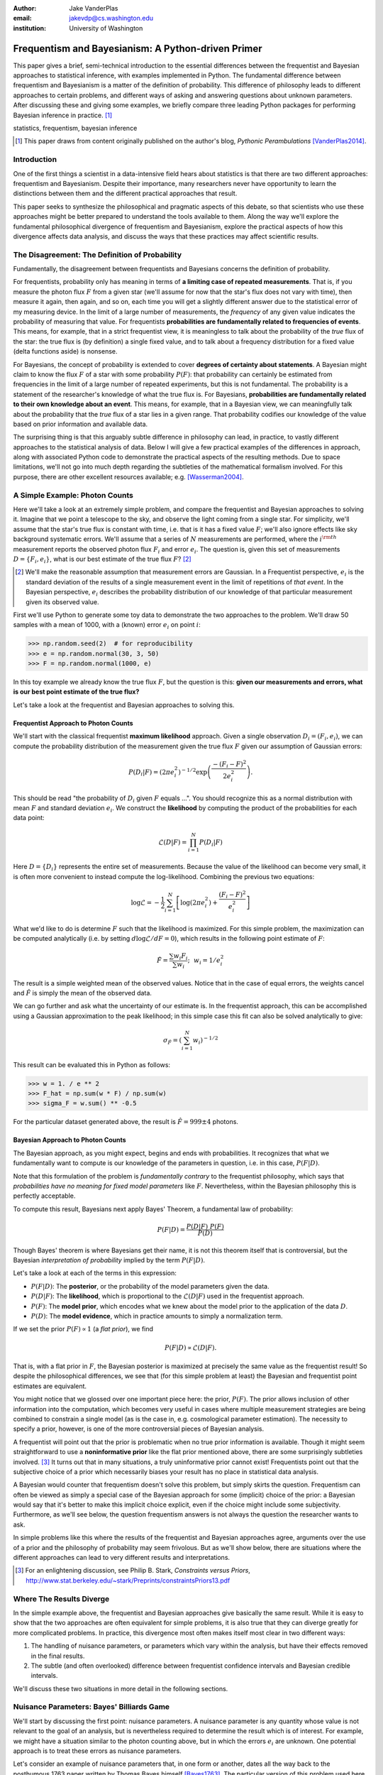 :author: Jake VanderPlas
:email: jakevdp@cs.washington.edu
:institution: University of Washington

---------------------------------------------------
Frequentism and Bayesianism: A Python-driven Primer
---------------------------------------------------

.. class:: abstract

   This paper gives a brief, semi-technical introduction to the essential differences between the frequentist and Bayesian approaches to statistical inference, with examples implemented in Python. The fundamental difference between frequentism and Bayesianism is a matter of the definition of probability. This difference of philosophy leads to different approaches to certain problems, and different ways of asking and answering questions about unknown parameters. After discussing these and giving some examples, we briefly compare three leading Python packages for performing Bayesian inference in practice. [#blog]_

.. class:: keywords

   statistics, frequentism, bayesian inference

.. [#blog] This paper draws from content originally published on the author's blog, *Pythonic Perambulations* [VanderPlas2014]_.

Introduction
------------

One of the first things a scientist in a data-intensive field hears about statistics is that there are two different approaches: frequentism and Bayesianism. Despite their importance, many researchers never have opportunity to learn the distinctions between them and the different practical approaches that result.

This paper seeks to synthesize the philosophical and pragmatic aspects of this debate, so that scientists who use these approaches might be better prepared to understand the tools available to them. Along the way we'll explore the fundamental philosophical divergence of frequentism and Bayesianism, explore the practical aspects of how this divergence affects data analysis, and discuss the ways that these practices may affect scientific results.


The Disagreement: The Definition of Probability
-----------------------------------------------
Fundamentally, the disagreement between frequentists and Bayesians concerns the definition of probability.

For frequentists, probability only has meaning in terms of **a limiting case of repeated measurements**. That is, if you measure the photon flux :math:`F` from a given star (we'll assume for now that the star's flux does not vary with time), then measure it again, then again, and so on, each time you will get a slightly different answer due to the statistical error of my measuring device. In the limit of a large number of measurements, the *frequency* of any given value indicates the probability of measuring that value.  For frequentists **probabilities are fundamentally related to frequencies of events**. This means, for example, that in a strict frequentist view, it is meaningless to talk about the probability of the *true* flux of the star: the true flux is (by definition) a single fixed value, and to talk about a frequency distribution for a fixed value (delta functions aside) is nonsense.

For Bayesians, the concept of probability is extended to cover **degrees of certainty about statements**. A Bayesian might claim to know the flux :math:`F` of a star with some probability :math:`P(F)`: that probability can certainly be estimated from frequencies in the limit of a large number of repeated experiments, but this is not fundamental. The probability is a statement of the researcher's knowledge of what the true flux is. For Bayesians, **probabilities are fundamentally related to their own knowledge about an event**. This means, for example, that in a Bayesian view, we can meaningfully talk about the probability that the *true* flux of a star lies in a given range.  That probability codifies our knowledge of the value based on prior information and available data.

The surprising thing is that this arguably subtle difference in philosophy can lead, in practice, to vastly different approaches to the statistical analysis of data.  Below I will give a few practical examples of the differences in approach, along with associated Python code to demonstrate the practical aspects of the resulting methods. Due to space limitations, we'll not go into much depth regarding the subtleties of the mathematical formalism involved. For this purpose, there are other excellent resources available; e.g. [Wasserman2004]_.


A Simple Example: Photon Counts
-------------------------------
Here we'll take a look at an extremely simple problem, and compare the frequentist and Bayesian approaches to solving it. Imagine that we point a telescope to the sky, and observe the light coming from a single star. For simplicity, we'll assume that the star's true flux is constant with time, i.e. that is it has a fixed value :math:`F`; we'll also ignore effects like sky background systematic errors. We'll assume that a series of :math:`N` measurements are performed, where the :math:`i^{\rm th}` measurement reports the observed photon flux :math:`F_i` and error :math:`e_i`. The question is, given this set of measurements :math:`D = \{F_i,e_i\}`, what is our best estimate of the true flux :math:`F`? [#note_about_errors]_ 

.. [#note_about_errors] We'll make the reasonable assumption that measurement errors are Gaussian. In a Frequentist perspective, :math:`e_i` is the standard deviation of the results of a single measurement event in the limit of repetitions of *that event*. In the Bayesian perspective, :math:`e_i` describes the probability distribution of our knowledge of that particular measurement given its observed value.

First we'll use Python to generate some toy data to demonstrate the two approaches to the problem. We'll draw 50 samples with a mean of 1000, with a (known) error :math:`e_i` on point :math:`i`:

.. code-block:: python

    >>> np.random.seed(2)  # for reproducibility
    >>> e = np.random.normal(30, 3, 50)
    >>> F = np.random.normal(1000, e)

In this toy example we already know the true flux :math:`F`, but the question is this: **given our measurements and errors, what is our best point estimate of the true flux?**

Let's take a look at the frequentist and Bayesian approaches to solving this.


Frequentist Approach to Photon Counts
~~~~~~~~~~~~~~~~~~~~~~~~~~~~~~~~~~~~~
We'll start with the classical frequentist **maximum likelihood** approach. Given a single observation :math:`D_i = (F_i, e_i)`, we can compute the probability distribution of the measurement given the true flux :math:`F` given our assumption of Gaussian errors:

.. math::

    P(D_i|F) = \left(2\pi e_i^2\right)^{-1/2} \exp{\left(\frac{-(F_i - F)^2}{2 e_i^2}\right)}.

This should be read "the probability of :math:`D_i` given :math:`F` equals ...". You should recognize this as a normal distribution with mean :math:`F` and standard deviation :math:`e_i`. We construct the **likelihood** by computing the product of the probabilities for each data point:

.. math::

    \mathcal{L}(D|F) = \prod_{i=1}^N P(D_i|F)

Here :math:`D = \{D_i\}` represents the entire set of measurements. Because the value of the likelihood can become very small, it is often more convenient to instead compute the log-likelihood. Combining the previous two equations:

.. math::

    \log\mathcal{L} = -\frac{1}{2} \sum_{i=1}^N \left[ \log(2\pi  e_i^2) + \frac{(F_i - F)^2}{e_i^2} \right]

What we'd like to do is determine :math:`F` such that the likelihood is maximized. For this simple problem, the maximization can be computed analytically (i.e. by setting :math:`d\log\mathcal{L}/dF = 0`), which results in the following point estimate of :math:`F`:

.. math::

    \hat{F} = \frac{\sum w_i F_i}{\sum w_i};~~w_i = 1/e_i^2

The result is a simple weighted mean of the observed values. Notice that in the case of equal errors, the weights cancel and :math:`\hat{F}` is simply the mean of the observed data.

We can go further and ask what the uncertainty of our estimate is. In the frequentist approach, this can be accomplished using a Gaussian approximation to the peak likelihood; in this simple case this fit can also be solved analytically to give:

.. math::

    \sigma_{\hat{F}} = \left(\sum_{i=1}^N w_i \right)^{-1/2}

This result can be evaluated this in Python as follows:

.. code-block:: python

    >>> w = 1. / e ** 2
    >>> F_hat = np.sum(w * F) / np.sum(w)
    >>> sigma_F = w.sum() ** -0.5

For the particular dataset generated above, the result is :math:`\hat{F} = 999 \pm 4` photons.


Bayesian Approach to Photon Counts
~~~~~~~~~~~~~~~~~~~~~~~~~~~~~~~~~~
The Bayesian approach, as you might expect, begins and ends with probabilities.  It recognizes that what we fundamentally want to compute is our knowledge of the parameters in question, i.e. in this case, :math:`P(F|D)`.

Note that this formulation of the problem is *fundamentally contrary* to the frequentist philosophy, which says that *probabilities have no meaning for fixed model parameters* like :math:`F`. Nevertheless, within the Bayesian philosophy this is perfectly acceptable. 

To compute this result, Bayesians next apply Bayes' Theorem, a fundamental law of probability:

.. math::

    P(F|D) = \frac{P(D|F)~P(F)}{P(D)}

Though Bayes' theorem is where Bayesians get their name, it is not this theorem itself that is controversial, but the Bayesian *interpretation of probability* implied by the term :math:`P(F|D)`.

Let's take a look at each of the terms in this expression:

- :math:`P(F|D)`: The **posterior**, or the probability of the model parameters given the data.
- :math:`P(D|F)`: The **likelihood**, which is proportional to the :math:`\mathcal{L}(D|F)` used in the frequentist approach.
- :math:`P(F)`: The **model prior**, which encodes what we knew about the model prior to the application of the data :math:`D`.
- :math:`P(D)`: The **model evidence**, which in practice amounts to simply a normalization term.

If we set the prior :math:`P(F) \propto 1` (a *flat prior*), we find

.. math::

    P(F|D) \propto \mathcal{L}(D|F).

That is, with a flat prior in :math:`F`, the Bayesian posterior is maximized at precisely the same value as the frequentist result! So despite the philosophical differences, we see that (for this simple problem at least) the Bayesian and frequentist point estimates are equivalent.

You might notice that we glossed over one important piece here: the prior, :math:`P(F)`. The prior allows inclusion of other information into the computation, which becomes very useful in cases where multiple measurement strategies are being combined to constrain a single model (as is the case in, e.g. cosmological parameter estimation). The necessity to specify a prior, however, is one of the more controversial pieces of Bayesian analysis.

A frequentist will point out that the prior is problematic when no true prior information is available. Though it might seem straightforward to use a **noninformative prior** like the flat prior mentioned above, there are some surprisingly subtleties involved. [#stark]_ It turns out that in many situations, a truly uninformative prior cannot exist! Frequentists point out that the subjective choice of a prior which necessarily biases your result has no place in statistical data analysis.

A Bayesian would counter that frequentism doesn't solve this problem, but simply skirts the question. Frequentism can often be viewed as simply a special case of the Bayesian approach for some (implicit) choice of the prior: a Bayesian would say that it's better to make this implicit choice explicit, even if the choice might include some subjectivity. Furthermore, as we'll see below, the question frequentism answers is not always the question the researcher wants to ask.

In simple problems like this where the results of the frequentist and Bayesian approaches agree, arguments over the use of a prior and the philosophy of probability may seem frivolous. But as we'll show below, there are situations where the different approaches can lead to very different results and interpretations.

.. [#stark] For an enlightening discussion, see Philip B. Stark, *Constraints versus Priors*, http://www.stat.berkeley.edu/~stark/Preprints/constraintsPriors13.pdf

Where The Results Diverge
-------------------------
In the simple example above, the frequentist and Bayesian approaches give basically the same result. While it is easy to show that the two approaches are often equivalent for simple problems, it is also true that they can diverge greatly for more complicated problems. In practice, this divergence most often makes itself most clear in two different ways:

1. The handling of nuisance parameters, or parameters which vary within the analysis, but have their effects removed in the final results.
2. The subtle (and often overlooked) difference between frequentist confidence intervals and Bayesian credible intervals.

We'll discuss these two situations in more detail in the following sections.

Nuisance Parameters: Bayes' Billiards Game
------------------------------------------
We'll start by discussing the first point: nuisance parameters. A nuisance parameter is any quantity whose value is not relevant to the goal of an analysis, but is nevertheless required to determine the result which is of interest. For example, we might have a situation similar to the photon counting above, but in which the errors :math:`e_i` are unknown. One potential approach is to treat these errors as nuisance parameters.

Let's consider an example of nuisance parameters that, in one form or another, dates all the way back to the posthumous 1763 paper written by Thomas Bayes himself [Bayes1763]_. The particular version of this problem used here is borrowed from [Eddy2004]_. The setting is a gambling game in which Alice and Bob bet on the outcome of a process they can't directly observe.

Alice and Bob enter a room. Behind a curtain there is a billiard table, which they cannot see. Their friend Carol rolls a ball down the table, and marks where it lands. Once this mark is in place, Carol begins rolling new balls down the table. If the ball lands to the left of the mark, Alice gets a point; if it lands to the right of the mark, Bob gets a point.  We can assume for the sake of example that Carol's rolls are unbiased: that is, the balls have an equal chance of ending up anywhere on the table.  The first person to reach **six points** wins the game.

Here the location of the mark (determined by the first roll) can be considered a nuisance parameter: it is unknown -- perhaps even unknowable -- and not of immediate interest, but it clearly must be accounted for when predicting the outcome of subsequent rolls. If the first roll settles far to the right, then subsequent rolls will favor Alice. If it settles far to the left, Bob will be favored instead.

Given this setup, here is the question to answer: *In a particular game, after eight rolls, Alice has five points and Bob has three points. What is the probability that Bob will go on to win the game?*

Intuitively, we realize that because Alice received five of the eight points, the marker placement likely favors her. Given that she has three opportunities to get a favorable roll before Bob can win; she seems to have clinched it.  But quantitatively speaking, what is the probability that Bob will persist to win?


A Naïve Frequentist Approach
~~~~~~~~~~~~~~~~~~~~~~~~~~~~
Someone following a classical frequentist approach might reason as follows:

To determine the result, we need to estimate where the marker sits. We'll quantify this marker placement as a probability :math:`p` that any given roll lands in Alice's favor.  Because five balls out of eight fell on Alice's side of the marker, we compute the maximum likelihood estimate of :math:`p`, given by:

.. math::

    \hat{p} = 5/8,

a result follows in a straightforward manner from the binomial likelihood. Assuming this maximum likelihood probability, we can compute the probability that Bob will win, which is given by:

.. math::

    P(B) = (1 - \hat{p})^3

That is, he needs to win three rolls in a row. Thus, we find that the probability of Bob winning is 0.053. In other words, we expect that the odds against Bob winning are 18 to 1.


A Bayesian Approach
~~~~~~~~~~~~~~~~~~~
A Bayesian approach to this problem involves *marginalizing* (i.e. integrating) over the unknown :math:`p` so that, in some sense, our result is agnostic to its actual value. In this vein, we'll consider the following quantities:

- :math:`B` = Bob Wins
- :math:`D` = observed data, i.e. :math:`D = (n_A, n_B) = (5, 3)`
- :math:`p` = unknown probability that a ball lands on Alice's side during the current game

We want to compute :math:`P(B|D)`; that is, the probability that Bob wins given our observation that Alice currently has five points to Bob's three. The general Bayesian approach to this is to recognize that this expression can be computed by integrating over the joint distribution :math:`P(B,p|D)`:

.. math::

    P(B|D) \equiv \int_{-\infty}^\infty P(B,p|D) {\mathrm d}p

This identity follows from the definition of conditional probability, and the law of total probability: that is, it is a fundamental consequence of probability axioms and will always be true. Even a frequentist would recognize this; they would simply disagree with our interpretation of :math:`P(p)` as being a measure of uncertainty of knowledge.

To compute this result, we will manipulate the above expression for :math:`P(B|D)` until we can express it in terms of other quantities that we can compute.

We'll start by applying the following definition of conditional probability to expand the term :math:`P(B,p|D)`:

.. math::

    P(B|D) = \int P(B|p, D) P(p|D) dp

Next we use Bayes' rule to rewrite :math:`P(p|D)`:

.. math::

    P(B|D) = \int P(B|p, D) \frac{P(D|p)P(p)}{P(D)} dp

Finally, using the same probability identity we started with, we can expand :math:`P(D)` in the denominator to find:

.. math::

    P(B|D) = \frac{\int P(B|p,D) P(D|p) P(p) dp}{\int P(D|p)P(p) dp}

Now the desired probability is expressed in terms of three quantities that we can compute. Let's look at each of these in turn:

- :math:`P(B|p,D)`: This term is proportional to the frequentist likelihood we used above. In words: given a marker placement :math:`p` and the fact that Alice's 5 wins to Bob's 3, what is the probability that Bob will go on to six wins?  Bob needs three wins in a row, i.e. :math:`P(B|p,D) = (1 - p) ^ 3`.
- :math:`P(D|p)`: this is another easy-to-compute term. In words: given a probability :math:`p`, what is the likelihood of exactly 5 positive outcomes out of eight trials? The answer comes from the Binomial distribution: :math:`P(D|p) \propto p^5 (1-p)^3`
- :math:`P(p)`: this is our prior on the probability :math:`p`. By the problem definition, we can assume that :math:`p` is evenly drawn between 0 and 1.  That is, :math:`P(p) \propto 1` for :math:`0 \le p \le 1`.

Putting this all together and simplifying gives

.. math::

    P(B|D) = \frac{\int_0^1 (1 - p)^6 p^5 dp}{\int_0^1 (1 - p)^3 p^5 dp}.

These integrals are instances of the beta function, so we can quickly evaluate the result using scipy:

.. code-block:: python

    >>> from scipy.special import beta
    >>> P_B_D = beta(6+1, 5+1) / beta(3+1, 5+1)

This gives :math:`P(B|D) = 0.091`, which is equivalent to odds of 10 to 1 against Bob winning.


Discussion
~~~~~~~~~~
The Bayesian approach gives odds of 10 to 1 against Bob, while the naïve frequentist approach gives odds of 18 to 1 against Bob. So which one is correct?

For a simple problem like this, we can answer this question empirically by using a Monte Carlo simulation in which we simulate a large number of games and count the fraction of suitable games which Bob goes on to win. This can be coded in a couple dozen lines of Python (see part II of [VanderPlas2014]_). The result of such a simulation confirms the Bayesian result: 10 to 1 against Bob winning.

So what is the takeaway: is frequentism wrong? On the contrary: in this case, the incorrect result is more a matter of the approach being "naïve" than it being "frequentist". The result above is equivalent to collapsing the prior to a delta function at :math:`p = 5/8`. Frequentism can certainly handle this by, e.g. applying a transformation and conditioning of the data to isolate dependence on :math:`p`, or by performing a Bayesian-like integral over the sampling distribution of the estimator :math:`\hat{p}`.

Another potential point of contention is that the question itself is posed in a way that is perhaps unfair to the classical, frequentist approach. A frequentist might instead hope to give the answer in terms of null tests or confidence intervals: that is, they might devise a procedure to construct limits which would provably bound the correct answer in :math:`100\times(1 - \alpha)` percent of similar trials, for some value of :math:`\alpha` – say, 0.05. We'll further discuss the meaning of such confidence intervals below.

There is one clear common point of these two frequentist responses: both require some degree of effort and/or special expertise; perhaps a suitable frequentist approach would be immediately obvious to an expert statistician, but is not particularly obvious to a statistical lay-person simply trying to answer the question at hand. In this sense, it could be argued that Bayesianism provides a better framework for solving this sort of problem involving nuisance parameters: by simple algebraic manipulation of a few well-known axioms of probability interpreted in a Bayesian sense, we straightforwardly arrive at the correct answer without need for other special statistical expertise.


Confidence vs. Credibility: Jaynes' Truncated Exponential
---------------------------------------------------------
A second consequence of the philosophical difference between frequentism and Bayesianism is the difference between frequentist confidence intervals (CIs) and Bayesian credible regions (CRs), which are the standard frequentist and Bayesian methods for constructing uncertainty bounds on unknown parameters. Despite their apparent similarity, the two approaches are fundamentally different. Both are statements of probability, but the probability refers to different aspects of the bound. For example, when constructing a standard 95% (:math:`2\sigma`) bound about a parameter :math:`\theta`:

- A Bayesian would say: "Given our observed data, there is a 95% probability that the true value of :math:`\theta` lies within the credible region".
- A frequentist would say: "If this experiment is repeated many times, in 95% of these cases the computed confidence interval will contain the true :math:`\theta`. [#wasserman_note]_

.. [#wasserman_note] [Wasserman2004]_ notes on p. 92 that we need not consider repetitions of the same experiment; it's sufficient to consider repetitions of any correctly-performed frequentist procedure.

Notice the subtle difference: the Bayesian makes a statement of probability about the *parameter value* given a *fixed credible region*. The frequentist makes a statement of probability about the *confidence interval itself* given a *fixed parameter value*. This distinction follows straightforwardly from the definition of probability discussed above: the Bayesian probability is a statement of degree of knowledge about a parameter; the frequentist probability is a statement of long-term limiting frequency of quantities derived from the data: in this case, the CI itself.

This difference must necessarily affect our interpretation of results. For example, it is common in scientific literature to see it claimed that it is 95% certain that an unknown parameter lies within a given 95% CI, but this is not the case! This is erroneously applying the Bayesian interpretation to a frequentist construction. Under most circumstances (such as the simple photon counting example above), the Bayesian CR and frequentist CI will more-or-less overlap, so this frequentist oversight can perhaps be forgiven. But, as we'll see below, this overlap does not always hold, especially in the case of non-Gaussian distributions constrained by few data points. As a result, this common misinterpretation of the frequentist CI can lead to dangerously erroneous interpretations.

To demonstrate a situation in which the frequentist confidence interval and the Bayesian credibility region do not overlap, let us turn to an example given by E.T. Jaynes, a 20th century physicist who wrote extensively on statistical inference in Physics. In his words, consider a device that

    "...will operate without failure for a time :math:`\theta` because of a protective chemical inhibitor injected into it; but at time :math:`\theta` the supply of the chemical is exhausted, and failures then commence, following the exponential failure law. It is not feasible to observe the depletion of this inhibitor directly; one can observe only the resulting failures. From data on actual failure times, estimate the time :math:`\theta` of guaranteed safe operation..." [Jaynes1976]_

Essentially, we have data :math:`D` drawn from the model:

.. math::

    P(x|\theta) = \left\{
    \begin{array}{lll}
    \exp(\theta - x) &,& x > \theta\\
    0                &,& x < \theta
    \end{array}
    \right\}

where :math:`p(x|\theta)` gives the probability of failure at time :math:`x`, given an inhibitor which lasts for a time :math:`\theta`. We observe some failure times :math:`D = \{10, 12, 15\}` and ask for 95% uncertainty bounds on the value of :math:`\theta`.

First, let's think about what common-sense would tell us. Given the model, an event can only happen after a time :math:`\theta`. Turning this around tells us that the upper-bound for :math:`\theta` must be :math:`\min(D)`. So, for our particular example, we would immediately write :math:`\theta \le 10`. With this in mind, let's explore how a frequentist and a Bayesian approach compare to this observation.

Truncated Exponential: A Frequentist Approach
~~~~~~~~~~~~~~~~~~~~~~~~~~~~~~~~~~~~~~~~~~~~~
In the frequentist paradigm, we'd like to compute a confidence interval on the value of :math:`\theta`. We can start by observing that the population mean is given by

.. math::

    E(x) = \int_0^\infty xp(x)dx = \theta + 1.

So, using the sample mean as the point estimate of :math:`E(x)`, we have an unbiased estimator for :math:`\theta` given by

.. math::

    \hat{\theta} = \frac{1}{N} \sum_{i=1}^N x_i - 1.

In the large-:math:`N` limit, the central limit theorem tells us that the sampling distribution is normal with standard deviation given by the standard error of the mean: :math:`\sigma_{\hat{\theta}}^2 = 1/N`, and we can write the 95% (i.e. :math:`2\sigma`) confidence interval as

.. math::

    CI_{\rm large~N} = \left(\hat{\theta} - 2 N^{-1/2},~\hat{\theta} + 2 N^{-1/2}\right)

For our particular observed data, this gives a confidence interval around our unbiased estimator of :math:`CI(\theta) = (10.2, 12.5)`, entirely above our common-sense bound of :math:`\theta < 10`! We might hope that this discrepancy is due to our use of the large-:math:`N` approximation with a paltry :math:`N=3` samples. A more careful treatment of the problem (See [Jaynes1976]_ or part III of [VanderPlas2014]_) gives the exact confidence interval :math:`(10.2, 12.2)`: the 95% confidence interval entirely excludes the sensible bound :math:`\theta < 10`!

Though this may seem counterintuitive, this result is in fact correct: the approach has successfully answered the frequentist questio. As discussed below, 95% of CIs constructed on data from this model will in fact contain the true :math:`\theta`; this particular draw of :math:`D` just happens to be in the unlucky 5%.


Truncated Exponential: A Bayesian Approach
~~~~~~~~~~~~~~~~~~~~~~~~~~~~~~~~~~~~~~~~~~
The Bayesian approach starts with Bayes' rule:

.. math::

    P(\theta|D) = \frac{P(D|\theta)P(\theta)}{P(D)}

Using a flat prior :math:`P(\theta)`, and with the likelihood

.. math::

    P(D|\theta) = \prod_{i=1}^N P(x_i|\theta)

we find

.. math::

    P(\theta|D) \propto \left\{
    \begin{array}{lll}
    N\exp\left[N(\theta - \min(D))\right] &,& \theta < \min(D)\\
    0                &,& \theta > \min(D)
    \end{array}
    \right\}

where :math:`\min(D)` is the smallest value in the data :math:`D`, which enters because of the truncation of :math:`P(x_i|\theta)`. Because :math:`P(\theta|D)` increases exponentially up to the cutoff, the shortest 95% credibility interval :math:`(\theta_1, \theta_2)` will be given by :math:`\theta_2 = \min(D)`, and :math:`\theta_1` given by the solution to the equation

.. math::

     \int_{\theta_1}^{\theta_2} P(\theta|D){\rm d}\theta = f

which has the solution

.. math::

    \theta_1 = \theta_2 + \frac{1}{N}\ln\left[1 - f(1 - e^{-N\theta_2})\right].

For our particular data, the Bayesian credible region is

.. math::

    CR(\theta) = (9.0, 10.0)

which agrees with our common-sense bound.

Discussion
~~~~~~~~~~
Why do the frequentist CI and Bayesian CR give such different results? The reason goes back to the definitions of the CI and CR, and to the fact that *the two approaches are answering different questions*. The Bayesian CR answers a question about the value of :math:`\theta` itself (the probability that the parameter is in the fixed CR), while the frequentist CI answers a question about the procedure used to construct the CI (the probability that the constructed CI will contain the fixed parameter).

Using Monte Carlo simulations, it is possible to confirm that both the above results correctly answer their respective questions (see [VanderPlas2014], III). In particular, 95% of frequentist CIs constructed using data drawn from this model in fact contain the true :math:`\theta`. Our particular data are simply among the unhappy 5% which the confidence interval misses.

Does this mean that frequentism is incorrect? No: it simply shows that we must carefully keep in mind what question frequentism is answering. Frequentism does not seek probabilities of *parameter values given data*, as the Bayesian approach does; it seeks probabilities of *computed limits given a model*. Despite this, it is common to see a 95% confidence interval interpreted in the Bayesian sense: as a fixed interval that the parameter is expected to be found in 95% of the time. As seen above, this interpretation is flawed, and should be carefully avoided. For sensible parameter constraints from a single dataset, Bayesianism may be preferred, especially if the difficulties of uninformative priors can be avoided through the use of true prior information. [#note_unbiased]_

.. [#note_unbiased] Note that this example is a bit unfair as it relies on the *unbiased* frequentist estimator. If the (biased) maximum likelihood estimator were used instead, the confidence interval would be very similar to the Bayesian credible region derived above. It is well-known that the unbiased estimator is not always the best estimator (for some sense of the term "best"), especially with small :math:`N` and censored models; see, e.g. [Hardy2003]_. Nevertheless, as an illustration of the correct interpretation of the CI, this is a useful example.


Bayesianism in Practice: Markov Chain Monte Carlo
-------------------------------------------------
Though Bayesianism has some nice features in theory, in practice it can be extremely computationally intensive: while simple problems like those examined above lend themselves to relatively easy analytical integration, real-life Bayesian computations often require numerical integration of high-dimensional parameter spaces. A turning-point in practical Bayesian computation was the development and application of sampling methods such as Markov Chain Monte Carlo (MCMC). MCMC is a class of algorithms which can efficiently characterize even high-dimensional posterior distributions through drawing of randomized samples such that the points are distributed according to the posterior. A detailed discussion of MCMC is well beyond the scope of this paper; an excellent introduction can be found in [Gelman2004]_. Below, we'll propose a straightforward model and compare three MCMC implementations available in Python.


Application: A Simple Linear Model
----------------------------------
As an example of a more realistic data-driven analysis, let's consider a simple three-parameter linear model which fits a straight-line to data with unknown errors. The parameters will be the the y-intercept :math:`\alpha`, the slope :math:`\beta`, and the normal scatter :math:`\sigma` about the line; the scatter in this case will be treated as a nuisance parameter.

For data :math:`D = \{x_i, y_i\}`, the model is

.. math::

    \hat{y}(x_i|\alpha,\beta) = \alpha + \beta x_i,

and the likelihood is

.. math::

    \mathcal{L}(D|\alpha,\beta,\sigma) = (2\pi\sigma^2)^{-N/2} \prod_{i=1}^N \exp\left[\frac{-[y_i - \hat{y}(x_i|\alpha, \beta)]^2}{2\sigma^2}\right].

We'll evaluate this model on the following data set:

.. code-block:: python

    import numpy as np
    np.random.seed(42)
    theta_true = (25, 0.5)
    xdata = 100 * np.random.random(20)
    ydata = theta_true[0] + theta_true[1] * xdata
    ydata = np.random.normal(ydata, 10) # add error

Below we'll consider a frequentist solution to this problem, as well as a Bayesian solution computed with several MCMC implementations in Python: emcee [#emcee]_, PyMC [#pymc]_, and PyStan [#pystan]_. A full discussion of the strengths and weaknesses of the various MCMC algorithms used by the packages is out of scope for this paper, as is a full discussion of performance benchmarks for the three packages (for all three, this example runs in under 20 seconds on a single machine). Rather, the purpose of this section is to show side-by-side examples of the Python APIs of the three packages. First, though, we'll consider a frequentist solution.

.. [#emcee] emcee: The MCMC Hammer http://dan.iel.fm/emcee/

.. [#pymc] PyMC: Bayesian Inference in Python http://pymc-devs.github.io/pymc/

.. [#pystan] PyStan: The Python Interface to the Stan https://pystan.readthedocs.org/


Frequentist Solution
~~~~~~~~~~~~~~~~~~~~
A frequentist solution can be found by computing the maximum likelihood estimate by, e.g. setting :math:`{\rm d}\mathcal{L}/{\rm d}\theta = 0`. For normal linear problems such as this, the result can be computed using efficient linear algebra. We define the *parameter vector*, :math:`\theta = [\alpha~\beta]^T`; the *response vector*, :math:`Y = [y_1~y_2~y_3~\cdots~y_N]^T`; and the *design matrix*,

.. math::

    X = \left[
           \begin{array}{lllll}
               1 & 1 & 1 &\cdots & 1\\
               x_1 & x_2 & x_3 & \cdots & x_N
           \end{array}\right]^T

and it can be shown that the maximum likelihood solution is

.. math::

    \hat{\theta} = (X^TX)^{-1}(X^T Y).

The confidence interval around this value is an ellipse in parameter space defined by the following matrix:

.. math::

    \Sigma_{\hat{\theta}}
                   = \sigma_y^2 (M^TM)^{-1}
                   = \left[
                      \begin{array}{ll}
                         \sigma_\alpha^2 & \sigma_{\alpha\beta} \\
                          \sigma_{\alpha\beta} & \sigma_\beta^2
                      \end{array}
                    \right] = \sigma_y (M^TM)^{-1}

Here :math:`\sigma` can be estimated based on the variance of the residuals about the fit, and the off-diagonal elements of :math:`\Sigma_{\hat{\theta}}` are the correlated uncertainty between the estimates. In code, this is what it looks like:

.. code-block:: python

    X = np.vstack([np.ones_like(xdata), xdata]).T
    theta_hat = np.linalg.solve(np.dot(X.T, X),
                                np.dot(X.T, ydata))
    y_hat = np.dot(X, theta_hat)
    sigma_hat = np.std(ydata - y_hat)
    Sigma = sigma_hat ** 2 * np.linalg.inv(np.dot(X.T, X))

The result is shown by the black curve in Figure :ref:`fig1`.


Bayesian Solution: Overview
~~~~~~~~~~~~~~~~~~~~~~~~~~~
The Bayesian result is encapsulated in the posterior, which is proportional to the product of the likelihood and the prior; in this case we must be aware that a flat prior is not uninformative. Through symmetry arguments, first developed by [Jeffreys1946]_, it can be shown that an uninformative prior for this problem is given by

.. math::

    P(\alpha,\beta,\sigma) \propto \frac{1}{\sigma}(1 + \beta^2)^{-3/2}.

(See [VanderPlas2014]_, part IV for a straightforward derivation of this). [#note_priors]_ With this prior and the above likelihood, we are prepared to numerically evaluate the posterior.

.. [#note_priors] The use of uninformative priors like this one raises some eyebrows among frequentists: there are good arguments that such priors still add information to the results (see e.g. [Evans2002]_).


Solution with emcee
~~~~~~~~~~~~~~~~~~~
The emcee package [ForemanMackey2013]_ is a lightweight pure-Python package which implements Affine Invariant MCMC Ensemble sampling [Goodman2010]_, a very sophisticated version of MCMC sampling. To use ``emcee``, all that is required is to define a Python function representing the logarithm of the posterior. For clarity, we'll factor this definition into two functions, the log-prior and the log-likelihood. The following uses emcee version 2.0:

.. code-block:: python

    import emcee

    def log_prior(theta):
        alpha, beta, sigma = theta
        if sigma < 0:
            return -np.inf  # log(0)
        else:
            return (-1.5 * np.log(1 + beta**2)
                    - np.log(sigma))

    def log_like(theta, x, y):
       alpha, beta, sigma = theta
       y_model = alpha + beta * x
       return -0.5 * np.sum(np.log(2*np.pi*sigma**2) +
                            (y-y_model)**2 / sigma**2)

    def log_posterior(theta, x, y):
        return log_prior(theta) + log_like(theta,x,y)

Next we set up the computation. ``emcee`` combines multiple "walkers", each of which is its own markov chain. We'll also specify a burn-in period, to allow the chains to stabilize prior to drawing our final traces:

.. code-block:: python

   ndim = 3  # number of parameters in the model
   nwalkers = 50  # number of MCMC walkers
   nburn = 1000  # "burn-in" to stabilize chains
   nsteps = 2000  # number of MCMC steps to take

   starting_guesses = np.random.rand(nwalkers, ndim)


Now we call the sampler and extract the trace:

.. code-block:: python

    sampler = emcee.EnsembleSampler(nwalkers, ndim,
                                    log_posterior,
                                    args=[xdata,ydata])
    sampler.run_mcmc(starting_guesses, nsteps)

    # chain is of shape (nwalkers, nsteps, ndim):
    # discard burn-in points and reshape:
    trace = sampler.chain[:, nburn:, :]
    trace = trace.reshape(-1, ndim).T

The result is shown by the blue curve in Figure :ref:`fig1`.


Solution with PyMC
~~~~~~~~~~~~~~~~~~
The PyMC package [Patil2010]_ is an MCMC implementation written in Python and Fortran. It makes use of the classic Metropolis-Hastings MCMC sampler [Gelman2004]_, and includes many built-in features, such as support for efficient sampling of many common prior distributions. Because of this, it requires more specialized boilerplate than does emcee, but the result is a very powerful tool for flexible Bayesian inference.

The example below uses PyMC verion 2.3; please be aware that as of this writing, there exists an early release of version 3.0, which is a complete rewrite of the package with a more streamlined API and much more efficient computational backend. To use PyMC, we first we define all the variables using its classes and decorators:

.. code-block:: python

    import pymc

    alpha = pymc.Uniform('alpha', -100, 100)

    @pymc.stochastic(observed=False)
    def beta(value=0):
        return -1.5 * np.log(1 + value**2)

    @pymc.stochastic(observed=False)
    def sigma(value=1):
        return -np.log(abs(value))

    # Define the form of the model and likelihood
    @pymc.deterministic
    def y_model(x=xdata, alpha=alpha, beta=beta):
        return alpha + beta * x

    y = pymc.Normal('y', mu=y_model, tau=1./sigma**2,
                    observed=True, value=ydata)

    # package the full model in a dictionary
    model1 = dict(alpha=alpha, beta=beta, sigma=sigma,
                  y_model=y_model, y=y)

Next we run the chain and extract the trace:

.. code-block:: python

    S = pymc.MCMC(model1)
    S.sample(iter=100000, burn=50000)
    trace = [S.trace('alpha')[:], S.trace('beta')[:],
             S.trace('sigma')[:]]

The result is shown by the red curve in Figure :ref:`fig1`.


Solution with PyStan
~~~~~~~~~~~~~~~~~~~~
PyStan is the official Python interface to Stan, a probabilistic programming languate implemented in C++ and making use of a Hamiltonian MCMC using a No U-Turn Sampler [Hoffman2014]_. The Stan language is a language specifically designed for expression of probabilistic models; PyStan lets Stan models specified in the form of Python strings be parsed, compiled, and executed by the Stan library. Because of this, PyStan is in some senses the least "pythonic" of the three frameworks. The following uses PyStan version 2.2:

.. code-block:: python

    import pystan

    fit_code = """
    data {
        int<lower=0> N; // number of points
        real x[N]; // x values
        real y[N]; // y values
    }
    parameters {
        real alpha_perp;
        real<lower=-pi()/2, upper=pi()/2> theta;
        real log_sigma;
    }
    transformed parameters {
        real alpha;
        real beta;
        real sigma;
        real ymodel[N];
        alpha <- alpha_perp / cos(theta);
        beta <- sin(theta);
        sigma <- exp(log_sigma);
        for (j in 1:N)
          ymodel[j] <- alpha + beta * x[j];
        }
    model {
        y ~ normal(ymodel, sigma);
    }
    """

    # perform the fit & extract traces
    fit_data = {'N': len(xdata), 'x': xdata, 'y': ydata}
    fit = pystan.stan(model_code=fit_code, data=fit_data,
                      iter=25000, chains=4)
    ex = fit.extract()
    trace = [ex['alpha'], ex['beta'], ex['sigma']]

The result is shown by the green curve in Figure :ref:`fig1`.


Comparison
~~~~~~~~~~
.. figure:: figure1.png

   Comparison of model fits using frequentist maximum likelihood, and Bayesian MCMC using three Python packages: emcee, PyMC, and PyStan. :label:`fig1`

The :math:`1\sigma` and :math:`2\sigma` (68% and 95%) posterior credible regions computed with these three packages are shown beside the corresponding frequentist confidence intervals in Figure :ref:`fig1`. The frequentist result results in slightly tighter bounds; this is primarily due to the fact that the confidence interval is computed assuming a single maximum likelihood estimate of the scatter, :math:`\sigma`. This interpretation can be confirmed by plotting the posterior conditioned on the frequentist estimate :math:`\hat{\sigma}`: the result of this is a credible region nearly indistinguishable from the frequentist confidence interval.

The three MCMC implementations are very different: emcee offers perhaps the simplest interface, while PyMC requires more specific boilerplate code. PyStan has the most complicated interface, as the actual model specification takes place in a string of Stan code.  The three packages also use different sampling schemes: by default, PyMC uses classic Metropolis-Hastings, PyStan uses a No U-Turn Sampler (NUTS), while emcee uses an affine-invariant ensemble MCMC. These approaches have varying performance characteristics depending on the features of the posterior being explored. As expected for the near-Gaussian posterior used here, the three approaches give very similar results.


Conclusion
----------
This paper has offered a brief practical glimpse at the differences between frequentist and Bayesian statistics. The difference between the two approaches stem from different conceptions of probability. Though the two approaches often give indistinguishable results in simple problems, we considered two specific situations in which they differ: the treatment of nuisance parameters, and the interpretation of uncertainties in estimates. Finally, we took a detailed look at the application of these approaches to a simple linear model; and showed how the frequentist and Bayesian results can be computed using tools available in the Python programming language.



References
----------
.. [Bayes1763] T. Bayes.
               *An essay towards solving a problem in the doctrine of chances*.
               Philosophical Transactions of the Royal Society of London
               53(0):370-418, 1763

.. [Eddy2004] S.R. Eddy. *What is Bayesian statistics?*.
              Nature Biotechnology 22:1177-1178, 2004

.. [Evans2002] S.N. Evans & P.B. Stark. *Inverse Problems as Statistics*.
               Mathematics Statistics Library, 609, 2002.

.. [ForemanMackey2013] D. Foreman-Mackey, D.W. Hogg, D. Lang, J.Goodman.
                       *emcee: the MCMC Hammer*. PASP 125(925):306-312, 2014

.. [Gelman2004] A. Gelman, J.B. Carlin, H.S. Stern, and D.B. Rubin.
                *Bayesian Data Analysis, Second Edition.*
                Chapman and Hall/CRC, Boca Raton, FL, 2004.

.. [Goodman2010] J. Goodman & J. Weare.
                 *Ensemble Samplers with Affine Invariance*.
                 Comm. in Applied Mathematics and
                 Computational Science 5(1):65-80, 2010.

.. [Hardy2003]  M. Hardy. *An illuminating counterexample*.
                Am. Math. Monthly 110:234–238, 2003.

.. [Hoffman2014] M.C. Hoffman & A. Gelman.
                 *The No-U-Turn Sampler: Adaptively Setting Path Lengths
                 in Hamiltonian Monte Carlo*. JMLR, submitted, 2014.

.. [Jaynes1976] E.T. Jaynes. *Confidence Intervals vs Bayesian Intervals (1976)*
                Papers on Probability, Statistics and Statistical Physics
                Synthese Library 158:149, 1989

.. [Jeffreys1946] H. Jeffreys *An Invariant Form for the Prior Probability in Estimation Problems*.
                  Proc. of the Royal Society of London. Series A
                  186(1007): 453, 1946

.. [Patil2010] A. Patil, D. Huard, C.J. Fonnesbeck.
               *PyMC: Bayesian Stochastic Modelling in Python* 
               Journal of Statistical Software, 35(4):1-81, 2010.

.. [VanderPlas2014] J. VanderPlas. *Frequentism and Bayesianism*.
                    Four-part series (`I <http://jakevdp.github.io/blog/2014/03/11/frequentism-and-bayesianism-a-practical-intro/>`_, 
                    `II <http://jakevdp.github.io/blog/2014/06/06/frequentism-and-bayesianism-2-when-results-differ/>`_,
                    `III <http://jakevdp.github.io/blog/2014/06/12/frequentism-and-bayesianism-3-confidence-credibility/>`_,
                    `IV <http://jakevdp.github.io/blog/2014/06/14/frequentism-and-bayesianism-4-bayesian-in-python/>`_) on *Pythonic Perambulations*
                    http://jakevdp.github.io/, 2014.

.. [Wasserman2004] L. Wasserman.
                 *All of statistics: a concise course in statistical inference*.
                 Springer, 2004.
